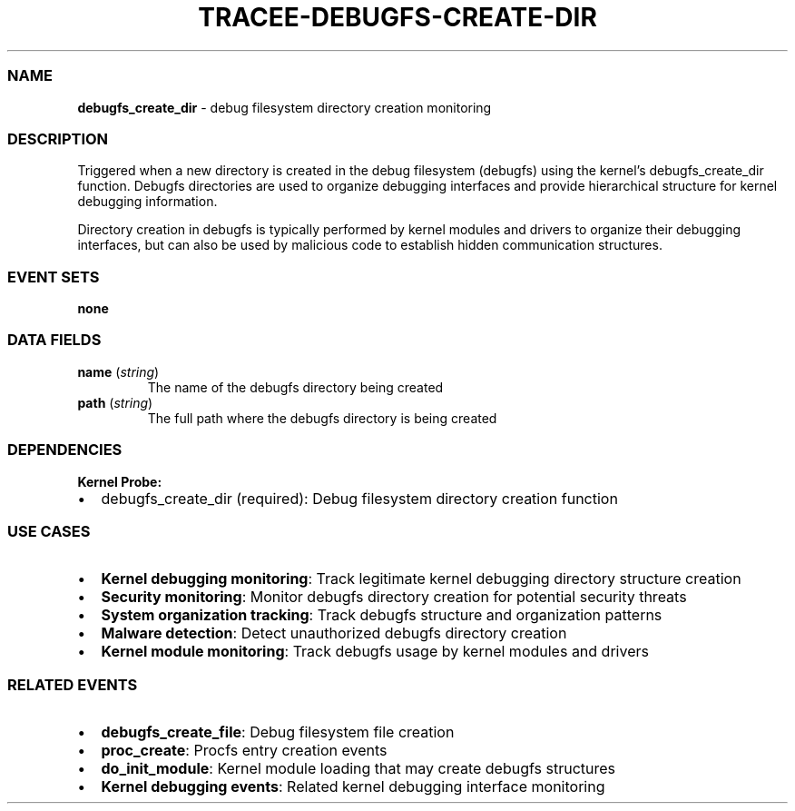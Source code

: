 .\" Automatically generated by Pandoc 3.2
.\"
.TH "TRACEE\-DEBUGFS\-CREATE\-DIR" "1" "" "" "Tracee Event Manual"
.SS NAME
\f[B]debugfs_create_dir\f[R] \- debug filesystem directory creation
monitoring
.SS DESCRIPTION
Triggered when a new directory is created in the debug filesystem
(debugfs) using the kernel\[cq]s \f[CR]debugfs_create_dir\f[R] function.
Debugfs directories are used to organize debugging interfaces and
provide hierarchical structure for kernel debugging information.
.PP
Directory creation in debugfs is typically performed by kernel modules
and drivers to organize their debugging interfaces, but can also be used
by malicious code to establish hidden communication structures.
.SS EVENT SETS
\f[B]none\f[R]
.SS DATA FIELDS
.TP
\f[B]name\f[R] (\f[I]string\f[R])
The name of the debugfs directory being created
.TP
\f[B]path\f[R] (\f[I]string\f[R])
The full path where the debugfs directory is being created
.SS DEPENDENCIES
\f[B]Kernel Probe:\f[R]
.IP \[bu] 2
debugfs_create_dir (required): Debug filesystem directory creation
function
.SS USE CASES
.IP \[bu] 2
\f[B]Kernel debugging monitoring\f[R]: Track legitimate kernel debugging
directory structure creation
.IP \[bu] 2
\f[B]Security monitoring\f[R]: Monitor debugfs directory creation for
potential security threats
.IP \[bu] 2
\f[B]System organization tracking\f[R]: Track debugfs structure and
organization patterns
.IP \[bu] 2
\f[B]Malware detection\f[R]: Detect unauthorized debugfs directory
creation
.IP \[bu] 2
\f[B]Kernel module monitoring\f[R]: Track debugfs usage by kernel
modules and drivers
.SS RELATED EVENTS
.IP \[bu] 2
\f[B]debugfs_create_file\f[R]: Debug filesystem file creation
.IP \[bu] 2
\f[B]proc_create\f[R]: Procfs entry creation events
.IP \[bu] 2
\f[B]do_init_module\f[R]: Kernel module loading that may create debugfs
structures
.IP \[bu] 2
\f[B]Kernel debugging events\f[R]: Related kernel debugging interface
monitoring
